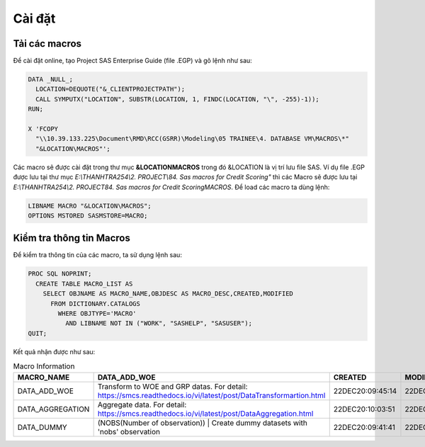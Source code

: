 .. _intro-install:

=======
Cài đặt
=======

Tải các macros
==============

Để cài đặt online, tạo Project SAS Enterprise Guide (file .EGP) và gõ lệnh như sau:

.. code:: sh

  DATA _NULL_;
    LOCATION=DEQUOTE("&_CLIENTPROJECTPATH");
    CALL SYMPUTX("LOCATION", SUBSTR(LOCATION, 1, FINDC(LOCATION, "\", -255)-1));
  RUN;

  X 'FCOPY 
    "\\10.39.133.225\Document\RMD\RCC(GSRR)\Modeling\05 TRAINEE\4. DATABASE VM\MACROS\*" 
    "&LOCATION\MACROS"';

Các macro sẽ được cài đặt trong thư mục **&LOCATION\MACROS** trong đó &LOCATION là vị trí lưu file SAS. Ví dụ file .EGP được lưu tại thư mục *E:\\THANHTRA254\\2. PROJECT\\84. Sas macros for Credit Scoring"* thì các Macro sẽ được lưu tại *E:\\THANHTRA254\\2. PROJECT\84. Sas macros for Credit Scoring\MACROS*. Để load các macro ta dùng lệnh:

.. code:: sh

  LIBNAME MACRO "&LOCATION\MACROS";
  OPTIONS MSTORED SASMSTORE=MACRO;
  
Kiểm tra thông tin Macros
=========================

Để kiểm tra thông tin của các macro, ta sử dụng lệnh sau:

.. code:: sh

  PROC SQL NOPRINT;
    CREATE TABLE MACRO_LIST AS
      SELECT OBJNAME AS MACRO_NAME,OBJDESC AS MACRO_DESC,CREATED,MODIFIED
        FROM DICTIONARY.CATALOGS
          WHERE OBJTYPE='MACRO' 
            AND LIBNAME NOT IN ("WORK", "SASHELP", "SASUSER");
  QUIT;

Kết quả nhận được như sau:

.. list-table:: Macro Information
   :widths: 25 100 10 10
   :header-rows: 1
   
   * - MACRO_NAME
     - DATA_ADD_WOE
     - CREATED
     - MODIFIED
   * - DATA_ADD_WOE	
     - Transform to WOE and GRP datas. For detail: https://smcs.readthedocs.io/vi/latest/post/DataTransformartion.html
     - 22DEC20:09:45:14	
     - 22DEC20:09:45:14
   * - DATA_AGGREGATION	
     - Aggregate data. For detail: https://smcs.readthedocs.io/vi/latest/post/DataAggregation.html	
     - 22DEC20:10:03:51	
     - 22DEC20:10:03:51
   * - DATA_DUMMY	
     - (NOBS(Number of observation)) | Create dummy datasets with 'nobs' observation	
     - 22DEC20:09:41:41	
     - 22DEC20:09:41:41
